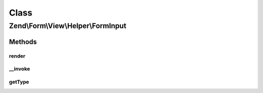 .. Form/View/Helper/FormInput.php generated using docpx on 01/30/13 03:02pm


Class
*****

Zend\\Form\\View\\Helper\\FormInput
===================================

Methods
-------

render
++++++

.. function:: render()


    Render a form <input> element from the provided $element

    :param ElementInterface: 

    :throws Exception\DomainException: 

    :rtype: string 



__invoke
++++++++

.. function:: __invoke()


    Invoke helper as functor
    
    Proxies to {@link render()}.

    :param ElementInterface|null: 

    :rtype: string|FormInput 



getType
+++++++

.. function:: getType()


    Determine input type to use

    :param ElementInterface: 

    :rtype: string 



